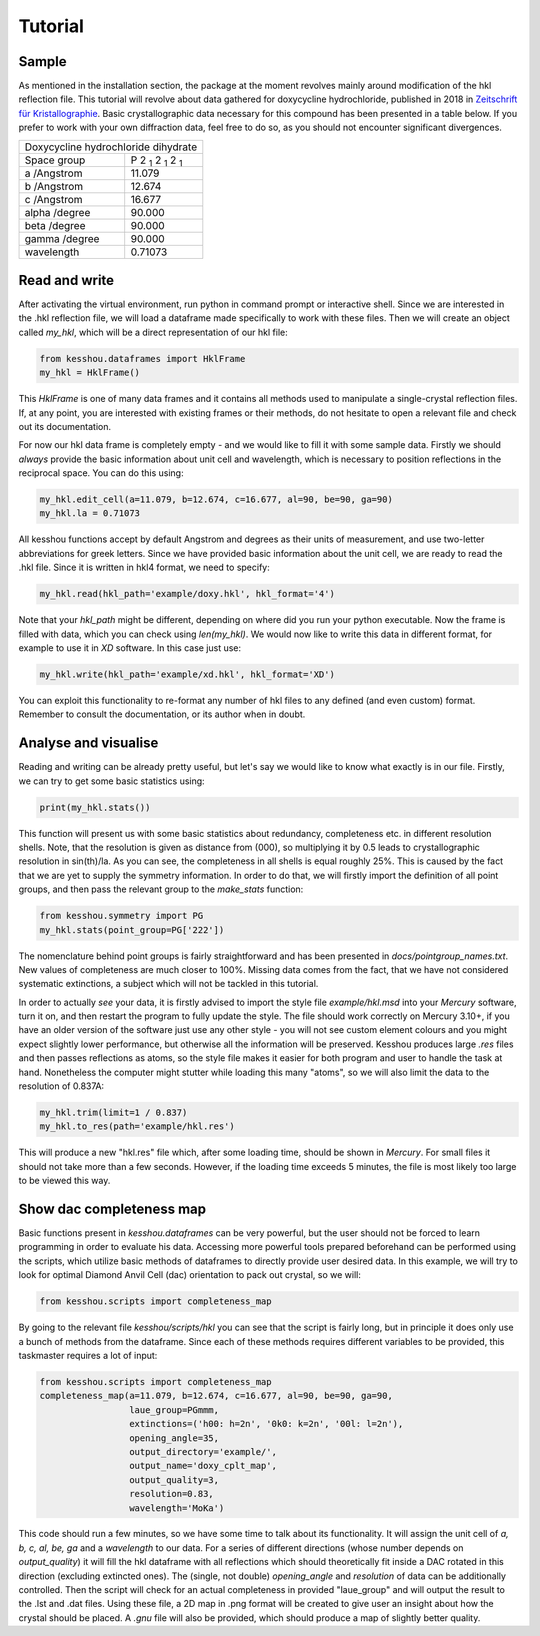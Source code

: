 Tutorial
============

Sample
*************

As mentioned in the installation section, the package at the moment revolves
mainly around modification of the hkl reflection file. This tutorial will
revolve about data gathered for doxycycline hydrochloride, published in 2018 in
`Zeitschrift für Kristallographie <https://doi.org/10.1515/zkri-2018-2058>`_.
Basic crystallographic data necessary for this compound has been presented
in a table below. If you prefer to work with your own diffraction data,
feel free to do so, as you should not encounter significant divergences.

+-----------------------------------------------------------+
| Doxycycline hydrochloride dihydrate                       |
+---------------+-------------------------------------------+
| Space group   | |P212121|                                 |
+---------------+-------------------------------------------+
| a /Angstrom   | 11.079                                    |
+---------------+-------------------------------------------+
| b /Angstrom   | 12.674                                    |
+---------------+-------------------------------------------+
| c /Angstrom   | 16.677                                    |
+---------------+-------------------------------------------+
| alpha /degree | 90.000                                    |
+---------------+-------------------------------------------+
| beta  /degree | 90.000                                    |
+---------------+-------------------------------------------+
| gamma /degree | 90.000                                    |
+---------------+-------------------------------------------+
| wavelength    | 0.71073                                   |
+---------------+-------------------------------------------+

.. |P212121| replace:: P 2 :sub:`1` 2 :sub:`1` 2 :sub:`1`



Read and write
**************

After activating the virtual environment, run python in command prompt
or interactive shell. Since we are interested in the .hkl reflection file,
we will load a dataframe made specifically to work with these files.
Then we will create an object called `my_hkl`,
which will be a direct representation of our hkl file:

.. code-block:: python

    from kesshou.dataframes import HklFrame
    my_hkl = HklFrame()

This `HklFrame` is one of many data frames and
it contains all methods used to manipulate a single-crystal reflection files.
If, at any point, you are interested with existing frames or their methods,
do not hesitate to open a relevant file and check out its documentation.

For now our hkl data frame is completely empty -
and we would like to fill it with some sample data.
Firstly we should *always* provide the basic information
about unit cell and wavelength, which is necessary to position reflections
in the reciprocal space. You can do this using:

.. code-block:: python

    my_hkl.edit_cell(a=11.079, b=12.674, c=16.677, al=90, be=90, ga=90)
    my_hkl.la = 0.71073


All kesshou functions accept by default Angstrom and degrees as their units
of measurement, and use two-letter abbreviations for greek letters.
Since we have provided basic information about the unit cell,
we are ready to read the .hkl file.
Since it is written in hkl4 format, we need to specify:

.. code-block:: python

    my_hkl.read(hkl_path='example/doxy.hkl', hkl_format='4')


Note that your `hkl_path` might be different,
depending on where did you run your python executable.
Now the frame is filled with data, which you can check using `len(my_hkl)`.
We would now like to write this data in different format,
for example to use it in *XD* software. In this case just use:

.. code-block:: python

    my_hkl.write(hkl_path='example/xd.hkl', hkl_format='XD')


You can exploit this functionality to re-format any number of hkl files
to any defined (and even custom) format. Remember to consult the documentation,
or its author when in doubt.



Analyse and visualise
*********************

Reading and writing can be already pretty useful,
but let's say we would like to know what exactly is in our file.
Firstly, we can try to get some basic statistics using:

.. code-block:: python

    print(my_hkl.stats())

This function will present us with some basic statistics about
redundancy, completeness etc. in different resolution shells.
Note, that the resolution is given as distance from (000),
so multiplying it by 0.5 leads to crystallographic resolution in sin(th)/la.
As you can see, the completeness in all shells is equal roughly 25%.
This is caused by the fact that we are yet to supply the symmetry information.
In order to do that, we will firstly import the definition of all point groups,
and then pass the relevant group to the `make_stats` function:

.. code-block:: python

    from kesshou.symmetry import PG
    my_hkl.stats(point_group=PG['222'])

The nomenclature behind point groups is fairly straightforward
and has been presented in *docs/pointgroup_names.txt*. New values of
completeness are much closer to 100%. Missing data comes from the fact,
that we have not considered systematic extinctions,
a subject which will not be tackled in this tutorial.

In order to actually *see* your data, it is firstly advised to
import the style file *example/hkl.msd* into your *Mercury* software,
turn it on, and then restart the program to fully update the style.
The file should work correctly on Mercury 3.10+,
if you have an older version of the software just use any other style -
you will not see custom element colours and you might expect slightly lower
performance, but otherwise all the information will be preserved.
Kesshou produces large *.res* files and then passes reflections as atoms,
so the style file makes it easier for both program and user
to handle the task at hand.
Nonetheless the computer might stutter while loading this many "atoms",
so we will also limit the data to the resolution of 0.837A:

.. code-block:: python

    my_hkl.trim(limit=1 / 0.837)
    my_hkl.to_res(path='example/hkl.res')


This will produce a new "hkl.res" file which, after some loading time,
should be shown in *Mercury*. For small files it should not take more than
a few seconds. However, if the loading time exceeds 5 minutes, the file is
most likely too large to be viewed this way.



Show dac completeness map
*************************

Basic functions present in `kesshou.dataframes` can be very powerful,
but the user should not be forced to learn programming
in order to evaluate his data. Accessing more powerful tools prepared beforehand
can be performed using the scripts, which utilize basic
methods of dataframes to directly provide user desired data.
In this example, we will try to look for optimal Diamond Anvil Cell (dac)
orientation to pack out crystal, so we will:

.. code-block:: python

    from kesshou.scripts import completeness_map

By going to the relevant file `kesshou/scripts/hkl`
you can see that the script is fairly long,
but in principle it does only use a bunch of methods from the dataframe.
Since each of these methods requires different variables to be provided,
this taskmaster requires a lot of input:

.. code-block:: python

    from kesshou.scripts import completeness_map
    completeness_map(a=11.079, b=12.674, c=16.677, al=90, be=90, ga=90,
                     laue_group=PGmmm,
                     extinctions=('h00: h=2n', '0k0: k=2n', '00l: l=2n'),
                     opening_angle=35,
                     output_directory='example/',
                     output_name='doxy_cplt_map',
                     output_quality=3,
                     resolution=0.83,
                     wavelength='MoKa')

This code should run a few minutes,
so we have some time to talk about its functionality.
It will assign the unit cell of *a, b, c, al, be, ga*
and a *wavelength* to our data. For a series of different directions
(whose number depends on *output_quality*) it will fill the hkl dataframe
with all reflections which should theoretically fit inside a DAC
rotated in this direction (excluding extincted ones).
The (single, not double) *opening_angle* and *resolution* of data
can be additionally controlled.
Then the script will check for an actual completeness in provided "laue_group"
and will output the result to the .lst and .dat files.
Using these file, a 2D map in .png format will be created to give user
an insight about how the crystal should be placed.
A *.gnu* file will also be provided,
which should produce a map of slightly better quality.
